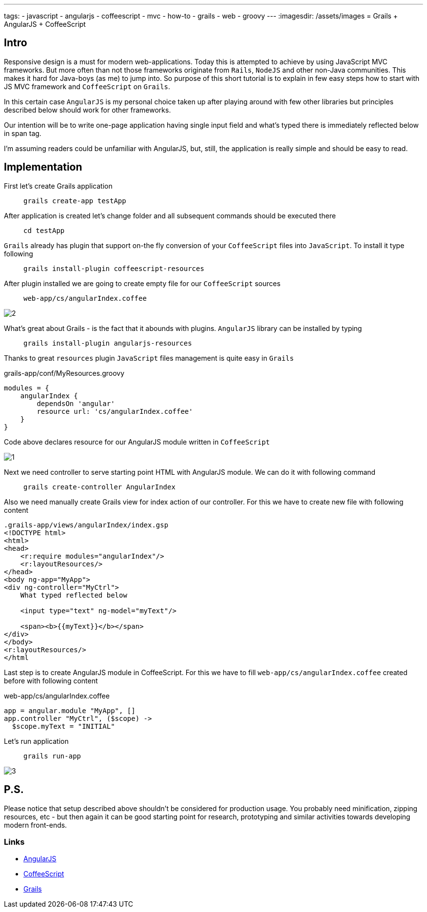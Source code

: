 ---
tags:
- javascript
- angularjs
- coffeescript
- mvc
- how-to
- grails
- web
- groovy
---
:imagesdir: /assets/images
= Grails + AngularJS + CoffeeScript

== Intro

Responsive design is a must for modern web-applications. Today this is attempted to achieve by using JavaScript MVC frameworks.
But more often than not those frameworks originate from `Rails`, `NodeJS` and other non-Java communities.
This makes it hard for Java-boys (as me) to jump into. So purpose of this short tutorial is to explain in few easy steps how to start with JS MVC framework and `CoffeeScript` on `Grails`.

In this certain case `AngularJS` is my personal choice taken up after playing around with few other libraries but principles described below should work for other frameworks.

Our intention will be to write one-page application having single input field and what's typed there is immediately reflected below in span tag.

I'm assuming readers could be unfamiliar with AngularJS, but, still, the application is really simple and should be easy to read.

== Implementation

First let's create Grails application::
`grails create-app testApp`

After application is created let's change folder and all subsequent commands should be executed there::
`cd testApp`

`Grails` already has plugin that support on-the fly conversion of your `CoffeeScript` files into `JavaScript`. To install it type following::
`grails install-plugin coffeescript-resources`

After plugin installed we are going to create empty file for our `CoffeeScript` sources::
`web-app/cs/angularIndex.coffee`

image::2.jpg[]

What's great about Grails - is the fact that it abounds with plugins. `AngularJS` library can be installed by typing::
`grails install-plugin angularjs-resources`

Thanks to great `resources`  plugin `JavaScript` files management is quite easy in `Grails`::
[source,groovy]
.grails-app/conf/MyResources.groovy
----
modules = {
    angularIndex {
        dependsOn 'angular'
        resource url: 'cs/angularIndex.coffee'
    }
}
----

Code above declares resource for our AngularJS module written in `CoffeeScript`

image::1.jpg[]

Next we need controller to serve starting point HTML with AngularJS module. We can do it with following command::
`grails create-controller AngularIndex`

Also we need manually create Grails view for index action of our controller.  For this we have to create new file with following content
[source,html]
----
.grails-app/views/angularIndex/index.gsp
<!DOCTYPE html>
<html>
<head>
    <r:require modules="angularIndex"/>
    <r:layoutResources/>
</head>
<body ng-app="MyApp">
<div ng-controller="MyCtrl">
    What typed reflected below
 
    <input type="text" ng-model="myText"/>
 
    <span><b>{{myText}}</b></span>
</div>
</body>
<r:layoutResources/>
</html
----
Last step is to create AngularJS module in CoffeeScript. For this we have to fill `web-app/cs/angularIndex.coffee` created before with following content::
[source,coffescript]
.web-app/cs/angularIndex.coffee
----
app = angular.module "MyApp", []
app.controller "MyCtrl", ($scope) ->
  $scope.myText = "INITIAL"
----
Let's run application::
`grails run-app`

image::3.jpg[]

== P.S.

Please notice that setup described above shouldn't be considered for production usage. 
You probably need minification, zipping resources, etc - but then again it can be good starting point for research, prototyping and similar activities 
towards developing modern front-ends. 

=== Links 

* http://angularjs.org/[AngularJS, window="_blank"]
* http://coffeescript.org/[CoffeeScript, window="_blank"]
* http://grails.org/[Grails, window="_blank"]